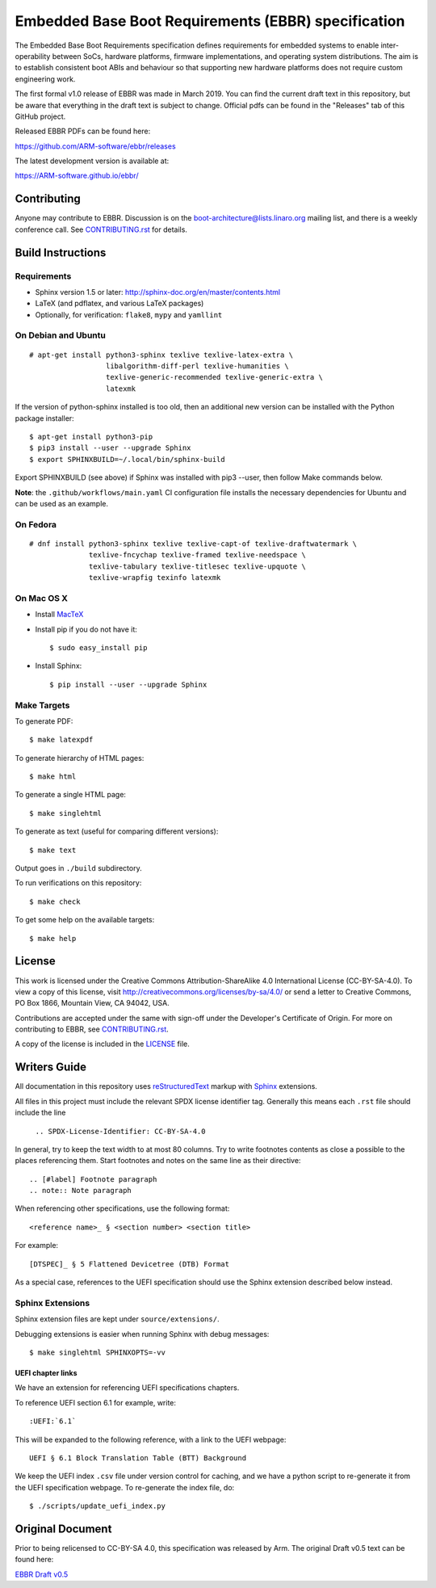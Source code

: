 ####################################################
Embedded Base Boot Requirements (EBBR) specification
####################################################

.. image:: https://github.com/ARM-software/ebbr/actions/workflows/main.yaml/badge.svg?branch=main
    :target: https://github.com/ARM-software/ebbr


The Embedded Base Boot Requirements specification defines requirements
for embedded systems to enable inter-operability between SoCs, hardware
platforms, firmware implementations, and operating system distributions.
The aim is to establish consistent boot ABIs and behaviour so that
supporting new hardware platforms does not require custom engineering work.

The first formal v1.0 release of EBBR was made in March 2019.
You can find the current draft text in this repository,
but be aware that everything in the draft text is subject to change.
Official pdfs can be found in the "Releases" tab of this GitHub project.

Released EBBR PDFs can be found here:

https://github.com/ARM-software/ebbr/releases

The latest development version is available at:

https://ARM-software.github.io/ebbr/

Contributing
============

Anyone may contribute to EBBR. Discussion is on the
boot-architecture@lists.linaro.org mailing list,
and there is a weekly conference call.
See CONTRIBUTING.rst_ for details.

Build Instructions
==================

Requirements
------------

* Sphinx version 1.5 or later: http://sphinx-doc.org/en/master/contents.html
* LaTeX (and pdflatex, and various LaTeX packages)
* Optionally, for verification: ``flake8``, ``mypy`` and ``yamllint``

On Debian and Ubuntu
--------------------
::

  # apt-get install python3-sphinx texlive texlive-latex-extra \
                    libalgorithm-diff-perl texlive-humanities \
                    texlive-generic-recommended texlive-generic-extra \
                    latexmk

If the version of python-sphinx installed is too old, then an additional
new version can be installed with the Python package installer::

  $ apt-get install python3-pip
  $ pip3 install --user --upgrade Sphinx
  $ export SPHINXBUILD=~/.local/bin/sphinx-build

Export SPHINXBUILD (see above) if Sphinx was installed with pip3 --user,
then follow Make commands below.

**Note**: the ``.github/workflows/main.yaml`` CI configuration file installs the
necessary dependencies for Ubuntu and can be used as an example.

On Fedora
---------

::

  # dnf install python3-sphinx texlive texlive-capt-of texlive-draftwatermark \
                texlive-fncychap texlive-framed texlive-needspace \
                texlive-tabulary texlive-titlesec texlive-upquote \
                texlive-wrapfig texinfo latexmk

On Mac OS X
-----------

* Install MacTeX_
* Install pip if you do not have it::

  $ sudo easy_install pip

* Install Sphinx::

  $ pip install --user --upgrade Sphinx

.. _MacTeX: http://tug.org/mactex

Make Targets
------------

To generate PDF::

  $ make latexpdf

To generate hierarchy of HTML pages::

  $ make html

To generate a single HTML page::

  $ make singlehtml

To generate as text (useful for comparing different versions)::

  $ make text

Output goes in ``./build`` subdirectory.

To run verifications on this repository::

  $ make check

To get some help on the available targets::

  $ make help

License
=======

This work is licensed under the Creative Commons Attribution-ShareAlike 4.0
International License (CC-BY-SA-4.0). To view a copy of this license, visit
http://creativecommons.org/licenses/by-sa/4.0/ or send a letter to
Creative Commons, PO Box 1866, Mountain View, CA 94042, USA.

Contributions are accepted under the same with sign-off under the Developer's
Certificate of Origin. For more on contributing to EBBR, see CONTRIBUTING.rst_.

A copy of the license is included in the LICENSE_ file.

.. image:: https://i.creativecommons.org/l/by-sa/4.0/88x31.png
   :target: http://creativecommons.org/licenses/by-sa/4.0/
   :alt: Creative Commons License

.. _CONTRIBUTING.rst: ./CONTRIBUTING.rst
.. _LICENSE: ./LICENSE

Writers Guide
=============

All documentation in this repository uses reStructuredText_ markup
with Sphinx_ extensions.

All files in this project must include the relevant SPDX license identifier
tag. Generally this means each ``.rst`` file should include the line

    ``.. SPDX-License-Identifier: CC-BY-SA-4.0``

.. _reStructuredText: http://docutils.sourceforge.net/docs/user/rst/quickref.html
.. _Sphinx: http://www.sphinx-doc.org/en/master/usage/restructuredtext/basics.html

In general, try to keep the text width to at most 80 columns.
Try to write footnotes contents as close a possible to the places referencing
them.
Start footnotes and notes on the same line as their directive::

  .. [#label] Footnote paragraph
  .. note:: Note paragraph

When referencing other specifications, use the following format::

  <reference name>_ § <section number> <section title>

For example::

  [DTSPEC]_ § 5 Flattened Devicetree (DTB) Format

As a special case, references to the UEFI specification should use the Sphinx
extension described below instead.

Sphinx Extensions
-----------------

Sphinx extension files are kept under ``source/extensions/``.

Debugging extensions is easier when running Sphinx with debug messages::

  $ make singlehtml SPHINXOPTS=-vv

UEFI chapter links
^^^^^^^^^^^^^^^^^^

We have an extension for referencing UEFI specifications chapters.

To reference UEFI section 6.1 for example, write::

 :UEFI:`6.1`

This will be expanded to the following reference, with a link to the UEFI
webpage::

 UEFI § 6.1 Block Translation Table (BTT) Background

We keep the UEFI index ``.csv`` file under version control for caching, and we
have a python script to re-generate it from the UEFI specification webpage.
To re-generate the index file, do::

  $ ./scripts/update_uefi_index.py

Original Document
=================
Prior to being relicensed to CC-BY-SA 4.0, this specification was
released by Arm. The original Draft v0.5 text can be found here:

`EBBR Draft v0.5 <https://developer.arm.com/products/architecture/system-architecture/embedded-system-architecture>`_

.. SPDX-License-Identifier: CC-BY-SA-4.0


